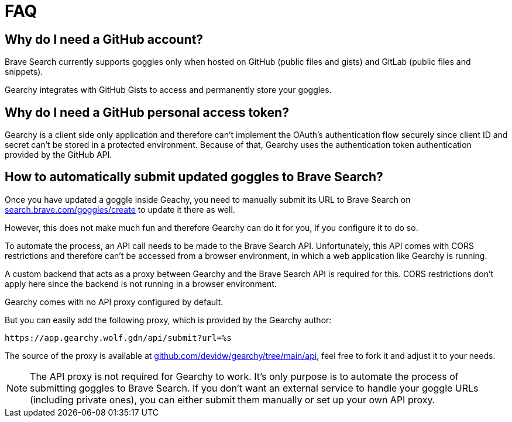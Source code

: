 = FAQ
ifdef::env-github[]
:tip-caption: :bulb:
:note-caption: :information_source:
:important-caption: :heavy_exclamation_mark:
:caution-caption: :fire:
:warning-caption: :warning:
endif::[]
:hide-uri-scheme:
:product: Gearchy

== Why do I need a GitHub account?

Brave Search currently supports goggles only when hosted on GitHub (public files and
gists) and GitLab (public files and snippets).

{product} integrates with GitHub Gists to access and permanently store your goggles.


== Why do I need a GitHub personal access token?

{product} is a client side only application and therefore can't implement the
OAuth's authentication flow securely since client ID and secret can't be stored
in a protected environment. Because of that, {product} uses the authentication
token authentication provided by the GitHub API.


== How to automatically submit updated goggles to Brave Search?

Once you have updated a goggle inside Geachy, you need to manually submit its URL to Brave Search on
https://search.brave.com/goggles/create to update it there as well.

However, this does not make much fun and therefore {product} can do it for you, if
you configure it to do so.

To automate the process, an API call needs to be made to the Brave Search API.
Unfortunately, this API comes with CORS restrictions and therefore can't be
accessed from a browser environment, in which a web application like {product} is
running.

A custom backend that acts as a proxy between {product} and the Brave Search API
is required for this. CORS restrictions don't apply here since the backend is
not running in a browser environment.

{product} comes with no API proxy configured by default.

But you can easily add the following proxy, which is provided by the {product} author:

[source]
----
https://app.gearchy.wolf.gdn/api/submit?url=%s
----

The source of the proxy is available at
https://github.com/devidw/gearchy/tree/main/api, feel free to fork it and
adjust it to your needs.

NOTE: The API proxy is not required for {product} to work. It's only purpose
is to automate the process of submitting goggles to Brave Search. If you don't
want an external service to handle your goggle URLs (including private ones), you
can either submit them manually or set up your own API proxy.

//
